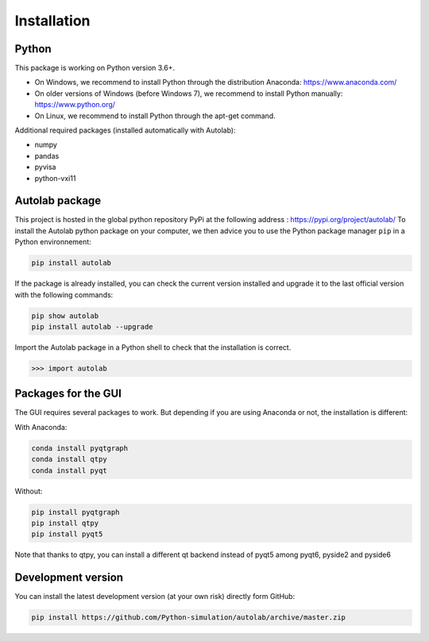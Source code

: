 Installation
============

Python
------

This package is working on Python version 3.6+.

* On Windows, we recommend to install Python through the distribution Anaconda: https://www.anaconda.com/
* On older versions of Windows (before Windows 7), we recommend to install Python manually: https://www.python.org/
* On Linux, we recommend to install Python through the apt-get command.

Additional required packages (installed automatically with Autolab):

* numpy
* pandas
* pyvisa
* python-vxi11

Autolab package
---------------

This project is hosted in the global python repository PyPi at the following address : https://pypi.org/project/autolab/
To install the Autolab python package on your computer, we then advice you to use the Python package manager ``pip`` in a Python environnement:

.. code-block:: none

	pip install autolab

If the package is already installed, you can check the current version installed and upgrade it to the last official version with the following commands:

.. code-block:: none

	pip show autolab
	pip install autolab --upgrade

Import the Autolab package in a Python shell to check that the installation is correct.

.. code-block:: python

	>>> import autolab


Packages for the GUI
--------------------

The GUI requires several packages to work. But depending if you are using Anaconda or not, the installation is different:

With Anaconda:

.. code-block:: none

    conda install pyqtgraph
    conda install qtpy
    conda install pyqt

Without:

.. code-block:: none

    pip install pyqtgraph
    pip install qtpy
    pip install pyqt5

Note that thanks to qtpy, you can install a different qt backend instead of pyqt5 among pyqt6, pyside2 and pyside6

Development version
-------------------

You can install the latest development version (at your own risk) directly form GitHub:

.. code-block:: none

	pip install https://github.com/Python-simulation/autolab/archive/master.zip
